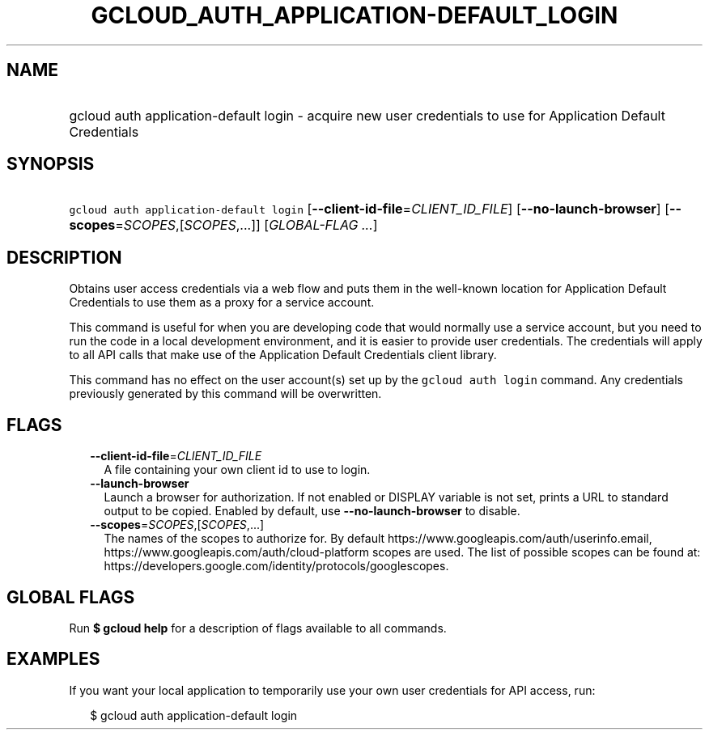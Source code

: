 
.TH "GCLOUD_AUTH_APPLICATION\-DEFAULT_LOGIN" 1



.SH "NAME"
.HP
gcloud auth application\-default login \- acquire new user credentials to use for Application Default Credentials



.SH "SYNOPSIS"
.HP
\f5gcloud auth application\-default login\fR [\fB\-\-client\-id\-file\fR=\fICLIENT_ID_FILE\fR] [\fB\-\-no\-launch\-browser\fR] [\fB\-\-scopes\fR=\fISCOPES\fR,[\fISCOPES\fR,...]] [\fIGLOBAL\-FLAG\ ...\fR]



.SH "DESCRIPTION"

Obtains user access credentials via a web flow and puts them in the well\-known
location for Application Default Credentials to use them as a proxy for a
service account.

This command is useful for when you are developing code that would normally use
a service account, but you need to run the code in a local development
environment, and it is easier to provide user credentials. The credentials will
apply to all API calls that make use of the Application Default Credentials
client library.

This command has no effect on the user account(s) set up by the \f5gcloud auth
login\fR command. Any credentials previously generated by this command will be
overwritten.



.SH "FLAGS"

.RS 2m
.TP 2m
\fB\-\-client\-id\-file\fR=\fICLIENT_ID_FILE\fR
A file containing your own client id to use to login.

.TP 2m
\fB\-\-launch\-browser\fR
Launch a browser for authorization. If not enabled or DISPLAY variable is not
set, prints a URL to standard output to be copied. Enabled by default, use
\fB\-\-no\-launch\-browser\fR to disable.

.TP 2m
\fB\-\-scopes\fR=\fISCOPES\fR,[\fISCOPES\fR,...]
The names of the scopes to authorize for. By default
https://www.googleapis.com/auth/userinfo.email,
https://www.googleapis.com/auth/cloud\-platform scopes are used. The list of
possible scopes can be found at:
https://developers.google.com/identity/protocols/googlescopes.


.RE
.sp

.SH "GLOBAL FLAGS"

Run \fB$ gcloud help\fR for a description of flags available to all commands.



.SH "EXAMPLES"

If you want your local application to temporarily use your own user credentials
for API access, run:

.RS 2m
$ gcloud auth application\-default login
.RE
